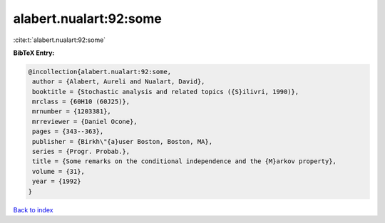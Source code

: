 alabert.nualart:92:some
=======================

:cite:t:`alabert.nualart:92:some`

**BibTeX Entry:**

.. code-block:: bibtex

   @incollection{alabert.nualart:92:some,
    author = {Alabert, Aureli and Nualart, David},
    booktitle = {Stochastic analysis and related topics ({S}ilivri, 1990)},
    mrclass = {60H10 (60J25)},
    mrnumber = {1203381},
    mrreviewer = {Daniel Ocone},
    pages = {343--363},
    publisher = {Birkh\"{a}user Boston, Boston, MA},
    series = {Progr. Probab.},
    title = {Some remarks on the conditional independence and the {M}arkov property},
    volume = {31},
    year = {1992}
   }

`Back to index <../By-Cite-Keys.html>`_
